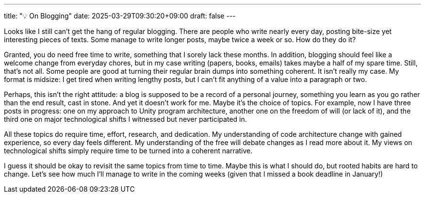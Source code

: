 ---
title: "💡 On Blogging"
date: 2025-03-29T09:30:20+09:00
draft: false
---

:source-highlighter: rouge
:rouge-css: style
:rouge-style: pastie
:icons: font

Looks like I still can't get the hang of regular blogging. There are people who write nearly every day, posting bite-size yet interesting pieces of texts. Some manage to write longer posts, maybe twice a week or so. How do they do it?

Granted, you do need free time to write, something that I sorely lack these months. In addition, blogging should feel like a welcome change from everyday chores, but in my case writing (papers, books, emails) takes maybe a half of my spare time. Still, that's not all. Some people are good at turning their regular brain dumps into something coherent. It isn't really my case. My format is midsize: I get tired when writing lengthy posts, but I can't fit anything of a value into a paragraph or two.

Perhaps, this isn't the right attitude: a blog is supposed to be a record of a personal journey, something you learn as you go rather than the end result, cast in stone. And yet it doesn't work for me. Maybe it's the choice of topics. For example, now I have three posts in progress: one on my approach to Unity program architecture, another one on the freedom of will (or lack of it), and the third one on major technological shifts I witnessed but never participated in.

All these topics do require time, effort, research, and dedication. My understanding of code architecture change with gained experience, so every day feels different. My understanding of the free will debate changes as I read more about it. My views on technological shifts simply require time to be turned into a coherent narrative.

I guess it should be okay to revisit the same topics from time to time. Maybe this is what I should do, but rooted habits are hard to change. Let's see how much I'll manage to write in the coming weeks (given that I missed a book deadline in January!)
